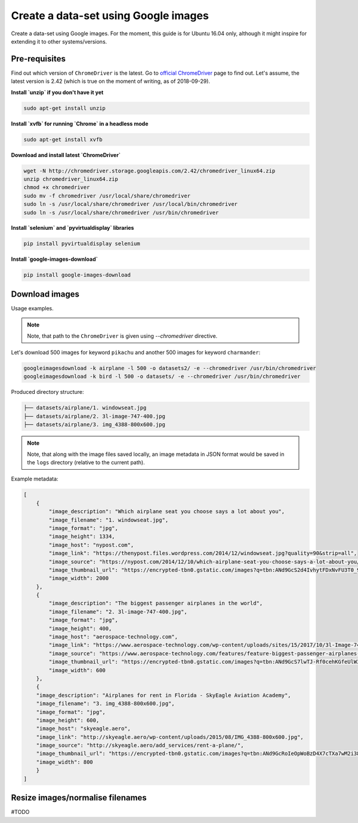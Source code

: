 =====================================
Create a data-set using Google images
=====================================
Create a data-set using Google images. For the moment, this guide is for Ubuntu
16.04 only, although it might inspire for extending it to other
systems/versions.

Pre-requisites
==============
Find out which version of ``ChromeDriver`` is the latest. Go to
`official ChromeDriver <http://chromedriver.chromium.org/downloads>`_ page
to find out. Let's assume, the latest version is 2.42 (which is true on the
moment of writing, as of 2018-09-29).

**Install `unzip` if you don't have it yet**

.. code-block:: sh

    sudo apt-get install unzip

**Install `xvfb` for running `Chrome` in a headless mode**

.. code-block:: sh

    sudo apt-get install xvfb

**Download and install latest `ChromeDriver`**

.. code-block:: sh

    wget -N http://chromedriver.storage.googleapis.com/2.42/chromedriver_linux64.zip
    unzip chromedriver_linux64.zip
    chmod +x chromedriver
    sudo mv -f chromedriver /usr/local/share/chromedriver
    sudo ln -s /usr/local/share/chromedriver /usr/local/bin/chromedriver
    sudo ln -s /usr/local/share/chromedriver /usr/bin/chromedriver

**Install `selenium` and `pyvirtualdisplay` libraries**

.. code-block:: sh

    pip install pyvirtualdisplay selenium

**Install `google-images-download`**

.. code-block:: sh

    pip install google-images-download

Download images
===============
Usage examples.

.. note::

    Note, that path to the ``ChromeDriver`` is given using `--chromedriver`
    directive.

Let's download 500 images for keyword ``pikachu`` and another 500 images for
keyword ``charmander``:

.. code-block:: sh

    googleimagesdownload -k airplane -l 500 -o datasets2/ -e --chromedriver /usr/bin/chromedriver
    googleimagesdownload -k bird -l 500 -o datasets/ -e --chromedriver /usr/bin/chromedriver

Produced directory structure:

.. code-block:: text

    ├── datasets/airplane/1. windowseat.jpg
    ├── datasets/airplane/2. 3l-image-747-400.jpg
    ├── datasets/airplane/3. img_4388-800x600.jpg

.. note::

    Note, that along with the image files saved locally, an image metadata in
    JSON format would be saved in the ``logs`` directory (relative to the
    current path).

Example metadata:

.. code-block:: javascript

    [
        {
            "image_description": "Which airplane seat you choose says a lot about you",
            "image_filename": "1. windowseat.jpg",
            "image_format": "jpg",
            "image_height": 1334,
            "image_host": "nypost.com",
            "image_link": "https://thenypost.files.wordpress.com/2014/12/windowseat.jpg?quality=90&strip=all",
            "image_source": "https://nypost.com/2014/12/10/which-airplane-seat-you-choose-says-a-lot-about-you/",
            "image_thumbnail_url": "https://encrypted-tbn0.gstatic.com/images?q=tbn:ANd9GcS2d4IvhytFDxNvFU3T0_9kpAW8eYlgcY-OgjZVlhsG-xEfe14hnQ",
            "image_width": 2000
        },
        {
            "image_description": "The biggest passenger airplanes in the world",
            "image_filename": "2. 3l-image-747-400.jpg",
            "image_format": "jpg",
            "image_height": 400,
            "image_host": "aerospace-technology.com",
            "image_link": "https://www.aerospace-technology.com/wp-content/uploads/sites/15/2017/10/3l-Image-747-400.jpg",
            "image_source": "https://www.aerospace-technology.com/features/feature-biggest-passenger-airplanes-in-the-world/",
            "image_thumbnail_url": "https://encrypted-tbn0.gstatic.com/images?q=tbn:ANd9GcS7lwTJ-Rf0cehKGfeUlW3FX2zpPuHM2i5DYtKINM1KZhfKWo8E",
            "image_width": 600
        },
        {
        "image_description": "Airplanes for rent in Florida - SkyEagle Aviation Academy",
        "image_filename": "3. img_4388-800x600.jpg",
        "image_format": "jpg",
        "image_height": 600,
        "image_host": "skyeagle.aero",
        "image_link": "http://skyeagle.aero/wp-content/uploads/2015/08/IMG_4388-800x600.jpg",
        "image_source": "http://skyeagle.aero/add_services/rent-a-plane/",
        "image_thumbnail_url": "https://encrypted-tbn0.gstatic.com/images?q=tbn:ANd9GcRoIeOpWoBzD4X7cTXa7wM2i38KPzZMfE2zR8pt7au86gnjuUhlSw",
        "image_width": 800
        }
    ]

Resize images/normalise filenames
=================================
#TODO
